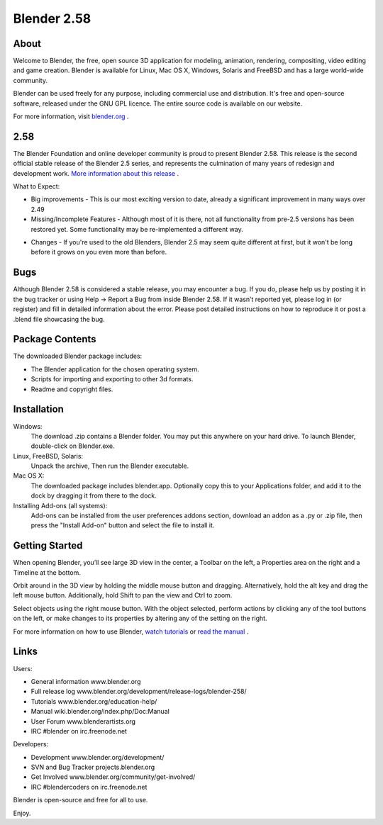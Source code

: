 ============
Blender 2.58
============

  .. 

About
-----

Welcome to Blender, the free, open source 3D application for modeling, animation, rendering, compositing, video editing and game creation. Blender is available for Linux, Mac OS X, Windows, Solaris and FreeBSD and has a large world-wide community.

Blender can be used freely for any purpose, including commercial use and distribution. It's free and open-source software, released under the GNU GPL licence. The entire source code is available on our website.

For more information, visit `blender.org <http://www.blender.org/>`_ .


2.58
----

The Blender Foundation and online developer community is proud to present Blender 2.58. This release is the second official stable release of the Blender 2.5 series, and represents the culmination of many years of redesign and development work. `More information about this release <http://www.blender.org/development/release-logs/blender-258/>`_ .

What to Expect:

* Big improvements - This is our most exciting version to date, already a significant improvement in many ways over 2.49

* Missing/Incomplete Features - Although most of it is there, not all functionality from pre-2.5 versions has been restored yet. Some functionality may be re-implemented a different way.

• Changes - If you're used to the old Blenders, Blender 2.5 may seem quite different at first, but it won't be long before it grows on you even more than before.


Bugs
----

Although Blender 2.58 is considered a stable release, you may encounter a bug. If you do, please help us by posting it in the bug tracker or using Help → Report a Bug from inside Blender 2.58. If it wasn’t reported yet, please log in (or register) and fill in detailed information about the error. Please post detailed instructions on how to reproduce it or post a .blend file showcasing the bug.


Package Contents
----------------

The downloaded Blender package includes:

* The Blender application for the chosen operating system.
* Scripts for importing and exporting to other 3d formats.
* Readme and copyright files.


Installation
------------

Windows:
   The download .zip contains a Blender folder. You may put this anywhere on your hard drive. To launch Blender, double-click on Blender.exe.

Linux, FreeBSD, Solaris:
   Unpack the archive, Then run the Blender executable.

Mac OS X:
   The downloaded package includes blender.app. Optionally copy this to your Applications folder, and add it to the dock by dragging it from there to the dock.

Installing Add-ons (all systems):
   Add-ons can be installed from the user preferences addons section, download an addon as a .py or .zip file, then press the "Install Add-on" button and select the file to install it.


Getting Started
---------------

When opening Blender, you’ll see large 3D view in the center, a Toolbar on the left, a Properties area on the right and a Timeline at the bottom.

Orbit around in the 3D view by holding the middle mouse button and dragging. Alternatively, hold the alt key and drag the left mouse button. Additionally, hold Shift to pan the view and Ctrl to zoom.

Select objects using the right mouse button. With the object selected, perform actions by clicking any of the tool buttons on the left, or make changes to its properties by altering any of the setting on the right.

For more information on how to use Blender, `watch tutorials <http://www.blender.org/education-help/>`_ or `read the manual <http://wiki.blender.org/index.php/Doc:Manual>`_ .


Links
-----

Users:

* General information www.blender.org
* Full release log www.blender.org/development/release-logs/blender-258/
* Tutorials www.blender.org/education-help/
* Manual wiki.blender.org/index.php/Doc:Manual
* User Forum www.blenderartists.org
* IRC #blender on irc.freenode.net

Developers:

* Development www.blender.org/development/
* SVN and Bug Tracker projects.blender.org
* Get Involved www.blender.org/community/get-involved/
* IRC #blendercoders on irc.freenode.net



Blender is open-source and free for all to use.


Enjoy.